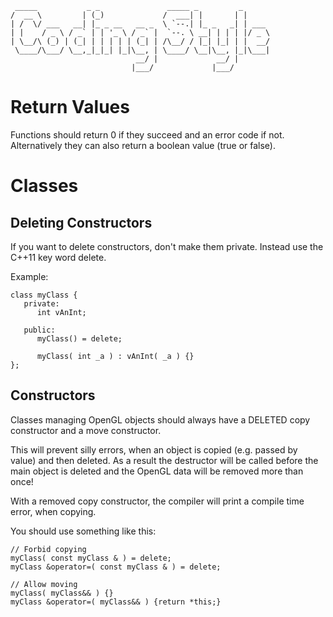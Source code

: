 #+STARTUP: indent
#+STARTUP: showall


#+begin_src 
           _____           _ _               _____ _         _     
          /  __ \         | (_)             /  ___| |       | | 
          | /  \/ ___   __| |_ _ __   __ _  \ `--.| |_ _   _| | ___
          | |    / _ \ / _` | | '_ \ / _` |  `--. \ __| | | | |/ _ \
          | \__/\ (_) | (_| | | | | | (_| | /\__/ / |_| |_| | |  __/
           \____/\___/ \__,_|_|_| |_|\__, | \____/ \__|\__, |_|\___|
                                      __/ |             __/ |
                                     |___/             |___/
#+end_src

* Return Values

Functions should return 0 if they succeed and an error code if not.
Alternatively they can also return a boolean value (true or false).


* Classes

** Deleting Constructors

If you want to delete constructors, don't make them private. Instead use the
C++11 key word delete.

Example:

#+BEGIN_SRC C++
  class myClass {
     private:
        int vAnInt;

     public:
        myClass() = delete;

        myClass( int _a ) : vAnInt( _a ) {}
  };
#+END_SRC

** Constructors

Classes managing OpenGL objects should always have a DELETED copy constructor
and a move constructor.

This will prevent silly errors, when an object is copied (e.g. passed by value)
and then deleted. As a result the destructor will be called before the main object
is deleted and the OpenGL data will be removed more than once!

With a removed copy constructor, the compiler will print a compile time error,
when copying.

You should use something like this:

#+BEGIN_SRC C++
  // Forbid copying
  myClass( const myClass & ) = delete;
  myClass &operator=( const myClass & ) = delete;

  // Allow moving
  myClass( myClass&& ) {}
  myClass &operator=( myClass&& ) {return *this;}
#+END_SRC


